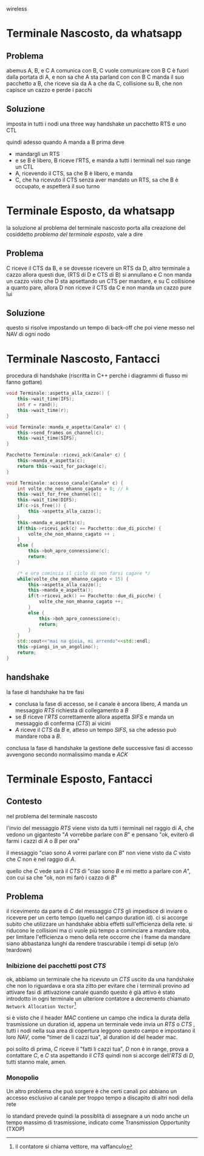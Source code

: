 wireless

* Terminale Nascosto, da whatsapp
** Problema
abemus A, B, e C
A comunica con B, C vuole comunicare con B
C è fuori dalla portata di A, e non sa che A sta parland con con B
C manda il suo pacchetto a B, che riceve sia da A a che da C, collisione su B, che non capisce un cazzo e perde i pacchi

** Soluzione
imposta in tutti i nodi una three way handshake un pacchetto RTS e uno CTL

quindi adesso quando A manda a B prima deve
 - mandargli un RTS
 - e se B è libero, B riceve l'RTS, e manda a tutti i terminali nel suo range un CTL
 - A, ricevendo il CTS, sa che B è libero, e manda
 - C, che ha ricevuto il CTS senza aver mandato un RTS, sa che B è occupato, e aspetterà il suo turno


* Terminale Esposto, da whatsapp
la soluzione al problema del terminale nascosto porta alla creazione del cosiddetto /problema del terminale esposto/, vale a dire

** Problema
C riceve il CTS da B, e se dovesse ricevere un RTS da D, altro terminale a cazzo allora questi due, (RTS di D e CTS di B) si annullano e C non manda un cazzo
visto che D sta apsettando un CTS per mandare, e su C collisione a quanto pare, allora D non riceve il CTS da C e non manda un cazzo pure lui

** Soluzione
questo si risolve impostando un tempo di back-off che poi viene messo nel NAV di ogni nodo


* Terminale Nascosto, Fantacci
procedura di handshake (riscritta in C++ perchè i diagrammi di flusso mi fanno gottare)
#+begin_src cpp
  void Terminale::aspetta_alla_cazzo() {
      this->wait_time(IFS);
      int r = rand();
      this->wait_time(r);
  }

  void Terminale::manda_e_aspetta(Canale* c) {
      this->send_frames_on_channel(c);
      this->wait_time(SIFS);
  }

  Pacchetto Terminale::ricevi_ack(Canale* c) {
      this->manda_e_aspetta(c);
      return this->wait_for_package(c);
  }

  void Terminale::accesso_canale(Canale* c) {
      int volte_che_non_mhanno_cagato = 0; // k
      this->wait_for_free_channel(c);
      this->wait_time(DIFS);
      if(c->is_free()) {
          this->aspetta_alla_cazzo();
      }
      this->manda_e_aspetta(c);
      if(this->ricevi_ack(c) == Pacchetto::due_di_picche) {
          volte_che_non_mhanno_cagato ++ ;
      }
      else {
          this->boh_apro_connessione(c);
          return;
      }

      /* e ora comincia il ciclo di non farsi cagare */
      while(volte_che_non_mhanno_cagato < 15) {
          this->aspetta_alla_cazzo();
          this->manda_e_aspetta();
          if(t->ricevi_ack() == Pacchetto::due_di_picche) {
              volte_che_non_mhanno_cagato ++;
          }
          else {
              this->boh_apro_connessione(c);
              return;
          }
      }
      std::cout<<"mai na gioia, mi arrendo"<<std::endl;
      this->piangi_in_un_angolino();
      return;
  }
#+end_src

** handshake
la fase di handshake ha tre fasi
 - conclusa la fase di accesso, se il canale è ancora libero, \(A\) manda un messaggio \(RTS\) richiesta di collegamento a \(B\)
 - se \(B\) riceve l'\(RTS\) correttamente allora aspetta \(SIFS\) e manda un messaggio di conferma (\(CTS\)) ai vicini
 - \(A\) riceve il \(CTS\) da \(B\) e, atteso un tempo \(SIFS\), sa che adesso può mandare roba a \(B\).

conclusa la fase di handshake la gestione delle successive fasi di accesso avvengono secondo normalissimo manda e \(ACK\)    

* Terminale Esposto, Fantacci
** Contesto
nel problema del terminale nascosto

l'invio del messaggio \(RTS\) viene visto da tutti i terminali nel raggio di \(A\), che vedono un gigantesto "\(A\) vorrebbe parlare con \(B\)" e pensano "ok, eviterò di farmi i cazzi di \(A\) o \(B\) per ora"

il messaggio "ciao sono \(A\) vorrei parlare con \(B\)" non viene visto da \(C\) visto che \(C\) non è nel raggio di \(A\).

quello che \(C\) vede sarà il \(CTS\) di "ciao sono \(B\) e mi metto a parlare con \(A\)", con cui sa che "ok, non mi farò i cazzo di \(B\)"

** Problema
il ricevimento da parte di \(C\) del messaggio \(CTS\) gli impedisce di inviare o ricevere per un certo tempo (quello nel campo duration id).
ci si accorge subito che utilizzare un handshake abbia effetti sull'efficienza della rete.
si riducono le collisioni ma ci vuole più tempo a cominciare a mandare roba, per limitare l'efficienza o meno della rete occorre che i frame da mandare siano abbastanza lunghi da rendere trascurabile i tempi di setup (e/o teardown)

*** Inibizione dei pacchetti post \(CTS\)
ok, abbiamo un terminale che ha ricevuto un \(CTS\) uscito da una handshake che non lo riguardava e ora sta zitto
per evitare che i terminali provino ad attivare fasi di attivazione canale quando questo è già attivo è stato introdotto in ogni terminale un ulteriore contatore a decremento chiamato =Network Allocation Vector=[fn::il contatore si chiama vettore, ma vaffanculo]

si è visto che il header \(MAC\) contiene un campo che indica la durata della trasmissione un duration id, appena un terminale vede invia un \(RTS\) o \(CTS\) , tutti i nodi nella sua area di copertura leggono questo campo e impostano il loro \(NAV\), come "timer de li cazzi tua", al duration id del header mac.

poi solito di prima, \(C\) riceve il "fatti li cazzi tua", \(D\) non è in range, prova a contattare \(C\), e \(C\) sta aspettando il \(CTS\) quindi non si accorge dell'\(RTS\) di \(D\), tutti stanno male, amen.

*** Monopolio
Un altro problema che può sorgere è che certi canali poi abbiano un accesso esclusivo al canale per troppo tempo a discapito di altri nodi della rete

lo standard prevede quindi la possiblità di assegnare a un nodo anche un tempo massimo di trasmissione, indicato come Transmission Opportunity (TXOP)
